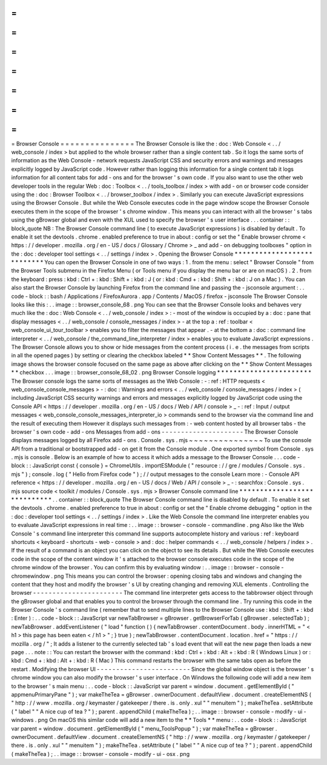 =
=
=
=
=
=
=
=
=
=
=
=
=
=
=
Browser
Console
=
=
=
=
=
=
=
=
=
=
=
=
=
=
=
The
Browser
Console
is
like
the
:
doc
:
Web
Console
<
.
.
/
web_console
/
index
>
but
applied
to
the
whole
browser
rather
than
a
single
content
tab
.
So
it
logs
the
same
sorts
of
information
as
the
Web
Console
-
network
requests
JavaScript
CSS
and
security
errors
and
warnings
and
messages
explicitly
logged
by
JavaScript
code
.
However
rather
than
logging
this
information
for
a
single
content
tab
it
logs
information
for
all
content
tabs
for
add
-
ons
and
for
the
browser
'
s
own
code
.
If
you
also
want
to
use
the
other
web
developer
tools
in
the
regular
Web
:
doc
:
Toolbox
<
.
.
/
tools_toolbox
/
index
>
with
add
-
on
or
browser
code
consider
using
the
:
doc
:
Browser
Toolbox
<
.
.
/
browser_toolbox
/
index
>
.
Similarly
you
can
execute
JavaScript
expressions
using
the
Browser
Console
.
But
while
the
Web
Console
executes
code
in
the
page
window
scope
the
Browser
Console
executes
them
in
the
scope
of
the
browser
'
s
chrome
window
.
This
means
you
can
interact
with
all
the
browser
'
s
tabs
using
the
gBrowser
global
and
even
with
the
XUL
used
to
specify
the
browser
'
s
user
interface
.
.
.
container
:
:
block_quote
NB
:
The
Browser
Console
command
line
(
to
execute
JavaScript
expressions
)
is
disabled
by
default
.
To
enable
it
set
the
devtools
.
chrome
.
enabled
preference
to
true
in
about
:
config
or
set
the
"
Enable
browser
chrome
<
https
:
/
/
developer
.
mozilla
.
org
/
en
-
US
/
docs
/
Glossary
/
Chrome
>
_
and
add
-
on
debugging
toolboxes
"
option
in
the
:
doc
:
developer
tool
settings
<
.
.
/
settings
/
index
>
.
Opening
the
Browser
Console
*
*
*
*
*
*
*
*
*
*
*
*
*
*
*
*
*
*
*
*
*
*
*
*
*
*
*
You
can
open
the
Browser
Console
in
one
of
two
ways
:
1
.
from
the
menu
:
select
"
Browser
Console
"
from
the
Browser
Tools
submenu
in
the
Firefox
Menu
(
or
Tools
menu
if
you
display
the
menu
bar
or
are
on
macOS
)
.
2
.
from
the
keyboard
:
press
:
kbd
:
Ctrl
+
:
kbd
:
Shift
+
:
kbd
:
J
(
or
:
kbd
:
Cmd
+
:
kbd
:
Shift
+
:
kbd
:
J
on
a
Mac
)
.
You
can
also
start
the
Browser
Console
by
launching
Firefox
from
the
command
line
and
passing
the
-
jsconsole
argument
:
.
.
code
-
block
:
:
bash
/
Applications
/
FirefoxAurora
.
app
/
Contents
/
MacOS
/
firefox
-
jsconsole
The
Browser
Console
looks
like
this
:
.
.
image
:
:
browser_console_68
.
png
You
can
see
that
the
Browser
Console
looks
and
behaves
very
much
like
the
:
doc
:
Web
Console
<
.
.
/
web_console
/
index
>
:
-
most
of
the
window
is
occupied
by
a
:
doc
:
pane
that
display
messages
<
.
.
/
web_console
/
console_messages
/
index
>
-
at
the
top
a
:
ref
:
toolbar
<
web_console_ui_tour_toolbar
>
enables
you
to
filter
the
messages
that
appear
.
-
at
the
bottom
a
:
doc
:
command
line
interpreter
<
.
.
/
web_console
/
the_command_line_interpreter
/
index
>
enables
you
to
evaluate
JavaScript
expressions
.
The
Browser
Console
allows
you
to
show
or
hide
messages
from
the
content
process
(
i
.
e
.
the
messages
from
scripts
in
all
the
opened
pages
)
by
setting
or
clearing
the
checkbox
labeled
*
*
Show
Content
Messages
*
*
.
The
following
image
shows
the
browser
console
focused
on
the
same
page
as
above
after
clicking
on
the
*
*
Show
Content
Messages
*
*
checkbox
.
.
.
image
:
:
browser_console_68_02
.
png
Browser
Console
logging
*
*
*
*
*
*
*
*
*
*
*
*
*
*
*
*
*
*
*
*
*
*
*
The
Browser
console
logs
the
same
sorts
of
messages
as
the
Web
Console
:
-
:
ref
:
HTTP
requests
<
web_console_console_messages
>
-
:
doc
:
Warnings
and
errors
<
.
.
/
web_console
/
console_messages
/
index
>
(
including
JavaScript
CSS
security
warnings
and
errors
and
messages
explicitly
logged
by
JavaScript
code
using
the
Console
API
<
https
:
/
/
developer
.
mozilla
.
org
/
en
-
US
/
docs
/
Web
/
API
/
console
>
_
-
:
ref
:
Input
/
output
messages
<
web_console_console_messages_interpreter_io
>
commands
send
to
the
browser
via
the
command
line
and
the
result
of
executing
them
However
it
displays
such
messages
from
:
-
web
content
hosted
by
all
browser
tabs
-
the
browser
'
s
own
code
-
add
-
ons
Messages
from
add
-
ons
-
-
-
-
-
-
-
-
-
-
-
-
-
-
-
-
-
-
-
-
-
The
Browser
Console
displays
messages
logged
by
all
Firefox
add
-
ons
.
Console
.
sys
.
mjs
~
~
~
~
~
~
~
~
~
~
~
~
~
~
~
To
use
the
console
API
from
a
traditional
or
bootstrapped
add
-
on
get
it
from
the
Console
module
.
One
exported
symbol
from
Console
.
sys
.
mjs
is
console
.
Below
is
an
example
of
how
to
access
it
which
adds
a
message
to
the
Browser
Console
.
.
.
code
-
block
:
:
JavaScript
const
{
console
}
=
ChromeUtils
.
importESModule
(
"
resource
:
/
/
gre
/
modules
/
Console
.
sys
.
mjs
"
)
;
console
.
log
(
"
Hello
from
Firefox
code
"
)
;
/
/
output
messages
to
the
console
Learn
more
:
-
Console
API
reference
<
https
:
/
/
developer
.
mozilla
.
org
/
en
-
US
/
docs
/
Web
/
API
/
console
>
_
-
:
searchfox
:
Console
.
sys
.
mjs
source
code
<
toolkit
/
modules
/
Console
.
sys
.
mjs
>
Browser
Console
command
line
*
*
*
*
*
*
*
*
*
*
*
*
*
*
*
*
*
*
*
*
*
*
*
*
*
*
*
*
.
.
container
:
:
block_quote
The
Browser
Console
command
line
is
disabled
by
default
.
To
enable
it
set
the
devtools
.
chrome
.
enabled
preference
to
true
in
about
:
config
or
set
the
"
Enable
chrome
debugging
"
option
in
the
:
doc
:
developer
tool
settings
<
.
.
/
settings
/
index
>
.
Like
the
Web
Console
the
command
line
interpreter
enables
you
to
evaluate
JavaScript
expressions
in
real
time
:
.
.
image
:
:
browser
-
console
-
commandline
.
png
Also
like
the
Web
Console
'
s
command
line
interpreter
this
command
line
supports
autocomplete
history
and
various
:
ref
:
keyboard
shortcuts
<
keyboard
-
shortcuts
-
web
-
console
>
and
:
doc
:
helper
commands
<
.
.
/
web_console
/
helpers
/
index
>
.
If
the
result
of
a
command
is
an
object
you
can
click
on
the
object
to
see
its
details
.
But
while
the
Web
Console
executes
code
in
the
scope
of
the
content
window
it
'
s
attached
to
the
browser
console
executes
code
in
the
scope
of
the
chrome
window
of
the
browser
.
You
can
confirm
this
by
evaluating
window
:
.
.
image
:
:
browser
-
console
-
chromewindow
.
png
This
means
you
can
control
the
browser
:
opening
closing
tabs
and
windows
and
changing
the
content
that
they
host
and
modify
the
browser
'
s
UI
by
creating
changing
and
removing
XUL
elements
.
Controlling
the
browser
-
-
-
-
-
-
-
-
-
-
-
-
-
-
-
-
-
-
-
-
-
-
-
The
command
line
interpreter
gets
access
to
the
tabbrowser
object
through
the
gBrowser
global
and
that
enables
you
to
control
the
browser
through
the
command
line
.
Try
running
this
code
in
the
Browser
Console
'
s
command
line
(
remember
that
to
send
multiple
lines
to
the
Browser
Console
use
:
kbd
:
Shift
+
:
kbd
:
Enter
)
:
.
.
code
-
block
:
:
JavaScript
var
newTabBrowser
=
gBrowser
.
getBrowserForTab
(
gBrowser
.
selectedTab
)
;
newTabBrowser
.
addEventListener
(
"
load
"
function
(
)
{
newTabBrowser
.
contentDocument
.
body
.
innerHTML
=
"
<
h1
>
this
page
has
been
eaten
<
/
h1
>
"
;
}
true
)
;
newTabBrowser
.
contentDocument
.
location
.
href
=
"
https
:
/
/
mozilla
.
org
/
"
;
It
adds
a
listener
to
the
currently
selected
tab
'
s
load
event
that
will
eat
the
new
page
then
loads
a
new
page
.
.
.
note
:
:
You
can
restart
the
browser
with
the
command
:
kbd
:
Ctrl
+
:
kbd
:
Alt
+
:
kbd
:
R
(
Windows
Linux
)
or
:
kbd
:
Cmd
+
:
kbd
:
Alt
+
:
kbd
:
R
(
Mac
)
This
command
restarts
the
browser
with
the
same
tabs
open
as
before
the
restart
.
Modifying
the
browser
UI
-
-
-
-
-
-
-
-
-
-
-
-
-
-
-
-
-
-
-
-
-
-
-
-
Since
the
global
window
object
is
the
browser
'
s
chrome
window
you
can
also
modify
the
browser
'
s
user
interface
.
On
Windows
the
following
code
will
add
a
new
item
to
the
browser
'
s
main
menu
:
.
.
code
-
block
:
:
JavaScript
var
parent
=
window
.
document
.
getElementById
(
"
appmenuPrimaryPane
"
)
;
var
makeTheTea
=
gBrowser
.
ownerDocument
.
defaultView
.
document
.
createElementNS
(
"
http
:
/
/
www
.
mozilla
.
org
/
keymaster
/
gatekeeper
/
there
.
is
.
only
.
xul
"
"
menuitem
"
)
;
makeTheTea
.
setAttribute
(
"
label
"
"
A
nice
cup
of
tea
?
"
)
;
parent
.
appendChild
(
makeTheTea
)
;
.
.
image
:
:
browser
-
console
-
modify
-
ui
-
windows
.
png
On
macOS
this
similar
code
will
add
a
new
item
to
the
*
*
Tools
*
*
menu
:
.
.
code
-
block
:
:
JavaScript
var
parent
=
window
.
document
.
getElementById
(
"
menu_ToolsPopup
"
)
;
var
makeTheTea
=
gBrowser
.
ownerDocument
.
defaultView
.
document
.
createElementNS
(
"
http
:
/
/
www
.
mozilla
.
org
/
keymaster
/
gatekeeper
/
there
.
is
.
only
.
xul
"
"
menuitem
"
)
;
makeTheTea
.
setAttribute
(
"
label
"
"
A
nice
cup
of
tea
?
"
)
;
parent
.
appendChild
(
makeTheTea
)
;
.
.
image
:
:
browser
-
console
-
modify
-
ui
-
osx
.
png
